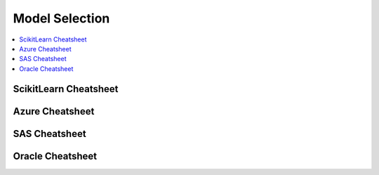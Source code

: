 .. _pickmodel:

==============
Model Selection
==============

.. contents:: :local:

ScikitLearn Cheatsheet
==============

.. image:: scikit.png

Azure Cheatsheet
==============

.. image:: azure.jpg

SAS Cheatsheet
==============

.. image:: sas.png

Oracle Cheatsheet
==============

.. image:: oracle.png